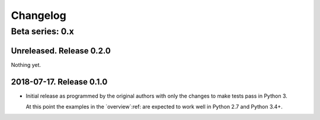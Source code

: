 ===========
 Changelog
===========

Beta series: 0.x
================

Unreleased.  Release 0.2.0
--------------------------

Nothing yet.


2018-07-17.  Release 0.1.0
--------------------------

- Initial release as programmed by the original authors with only the changes
  to make tests pass in Python 3.

  At this point the examples in the `overview`:ref: are expected to work well
  in Python 2.7 and Python 3.4+.
